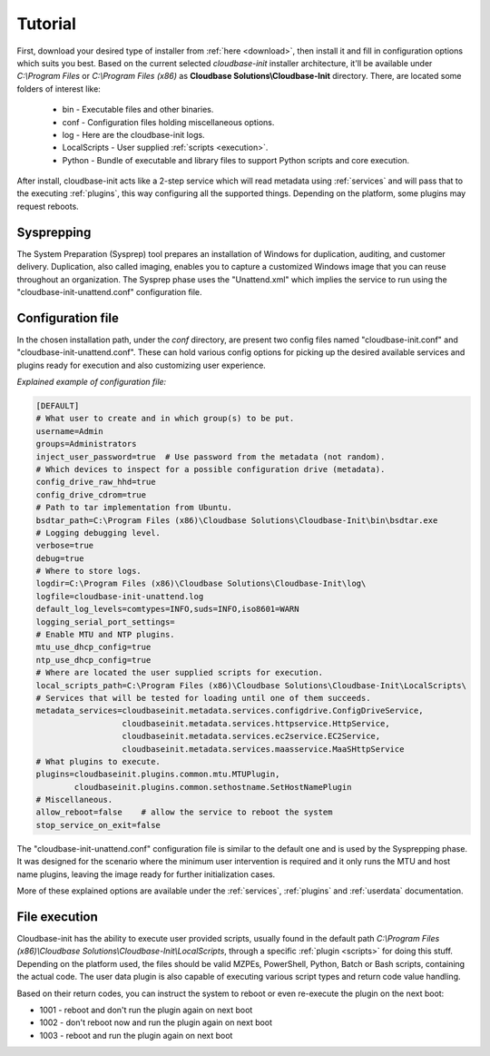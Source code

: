 .. _tutorial:

Tutorial
========

First, download your desired type of installer from :ref:`here <download>`,
then install it and fill in configuration options which suits you best.
Based on the current selected *cloudbase-init* installer architecture, it'll
be available under *C:\\Program Files* or *C:\\Program Files (x86)* as
**Cloudbase Solutions\\Cloudbase-Init** directory. There, are located some
folders of interest like:

    * bin - Executable files and other binaries.
    * conf - Configuration files holding miscellaneous options.
    * log - Here are the cloudbase-init logs.
    * LocalScripts - User supplied :ref:`scripts <execution>`.
    * Python - Bundle of executable and library files to support Python
      scripts and core execution.

After install, cloudbase-init acts like a 2-step service which will read
metadata using :ref:`services` and will pass that to the executing
:ref:`plugins`, this way configuring all the supported things.
Depending on the platform, some plugins may request reboots.


Sysprepping
-----------

The System Preparation (Sysprep) tool prepares an installation of Windows for
duplication, auditing, and customer delivery. Duplication, also called imaging,
enables you to capture a customized Windows image that you can reuse throughout
an organization.
The Sysprep phase uses the "Unattend.xml" which implies the service to run
using the "cloudbase-init-unattend.conf" configuration file.


.. _config:

Configuration file
------------------

In the chosen installation path, under the *conf* directory, are present
two config files named "cloudbase-init.conf" and
"cloudbase-init-unattend.conf".
These can hold various config options for picking up the desired available
services and plugins ready for execution and also customizing user experience.

*Explained example of configuration file:*

.. code-block:: text

    [DEFAULT]
    # What user to create and in which group(s) to be put.
    username=Admin
    groups=Administrators
    inject_user_password=true  # Use password from the metadata (not random).
    # Which devices to inspect for a possible configuration drive (metadata).
    config_drive_raw_hhd=true
    config_drive_cdrom=true
    # Path to tar implementation from Ubuntu.
    bsdtar_path=C:\Program Files (x86)\Cloudbase Solutions\Cloudbase-Init\bin\bsdtar.exe
    # Logging debugging level.
    verbose=true
    debug=true
    # Where to store logs.
    logdir=C:\Program Files (x86)\Cloudbase Solutions\Cloudbase-Init\log\
    logfile=cloudbase-init-unattend.log
    default_log_levels=comtypes=INFO,suds=INFO,iso8601=WARN
    logging_serial_port_settings=
    # Enable MTU and NTP plugins.
    mtu_use_dhcp_config=true
    ntp_use_dhcp_config=true
    # Where are located the user supplied scripts for execution.
    local_scripts_path=C:\Program Files (x86)\Cloudbase Solutions\Cloudbase-Init\LocalScripts\
    # Services that will be tested for loading until one of them succeeds.
    metadata_services=cloudbaseinit.metadata.services.configdrive.ConfigDriveService,
                      cloudbaseinit.metadata.services.httpservice.HttpService,
                      cloudbaseinit.metadata.services.ec2service.EC2Service,
                      cloudbaseinit.metadata.services.maasservice.MaaSHttpService
    # What plugins to execute.
    plugins=cloudbaseinit.plugins.common.mtu.MTUPlugin,
            cloudbaseinit.plugins.common.sethostname.SetHostNamePlugin
    # Miscellaneous.
    allow_reboot=false    # allow the service to reboot the system
    stop_service_on_exit=false

The "cloudbase-init-unattend.conf" configuration file is similar to the
default one and is used by the Sysprepping phase. It was designed for the
scenario where the minimum user intervention is required and it only runs
the MTU and host name plugins, leaving the image ready for further
initialization cases.

More of these explained options are available under the :ref:`services`,
:ref:`plugins` and :ref:`userdata` documentation.


.. _execution:

File execution
--------------

Cloudbase-init has the ability to execute user provided scripts, usually
found in the default path
*C:\\Program Files (x86)\\Cloudbase Solutions\\Cloudbase-Init\\LocalScripts*,
through a specific :ref:`plugin <scripts>` for doing this stuff. Depending on
the platform used, the files should be valid MZPEs, PowerShell, Python,
Batch or Bash scripts, containing the actual code. The user data plugin is
also capable of executing various script types and return code value handling.

Based on their return codes, you can instruct the system to reboot or even
re-execute the plugin on the next boot:

* 1001 - reboot and don't run the plugin again on next boot
* 1002 - don't reboot now and run the plugin again on next boot
* 1003 - reboot and run the plugin again on next boot
